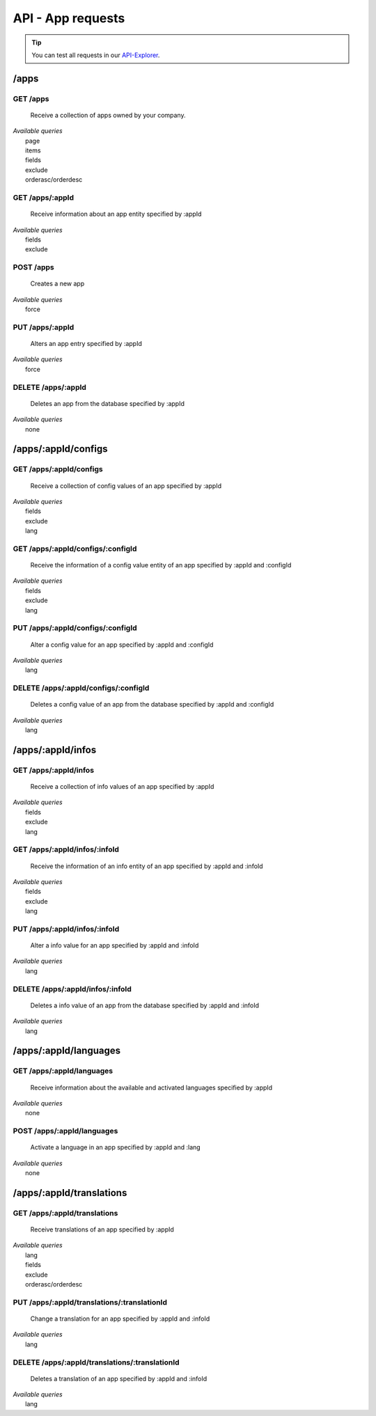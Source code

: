 API - App requests
==================

.. Tip:: You can test all requests in our API-Explorer_.

.. _API-Explorer: http://www.app-arena.com

/apps
-----

.. _apps:

GET /apps
~~~~~~~~~

    Receive a collection of apps owned by your company.

|   *Available queries*
|       page
|       items
|       fields
|       exclude
|       orderasc/orderdesc

.. http:response:: Example response body

    .. sourcecode:: js

        {
          "_links": {
            "next": {
              "href": "https://my.app-arena.com/api/v2/apps?page=2"
            },
            "self": {
              "href": "https://my.app-arena.com/api/v2/apps"
            }
          },
          "_embedded": {
            "data": {
              "1": {
                "appId": 1,
                "name": "Example app",
                "lang": "en_US",
                "activated": true,
                "expiryDate": "2016-11-30 00:00:00",
                "companyId": 1,
                "templateId": 888,
                "_links": {
                  "app": {
                    "href": "https://my.app-arena.com/api/v2/apps/1"
                  },
                  "appLanguage": {
                    "href": "https://my.app-arena.com/api/v2/apps/1/languages/en_US"
                  },
                  "company": {
                    "href": "https://my.app-arena.com/api/v2/companies/1"
                  },
                  "template": {
                    "href": "https://my.app-arena.com/api/v2/templates/888"
                  }
                }
              },
              "2": {
                "appId": 2,
                "name": "Example app 2",
                 .
                 .
                 .
              },
              "3": {
                 .
                 .
                 .
              },
                 .
                 .
                 .
              "20": {
                 .
                 .
                 .
              }
            }
          },
          "total_items": 1000,
          "page_size": 20,
          "page_count": 50,
          "page_number": 1
        }


GET /apps/:appId
~~~~~~~~~~~~~~~~

    Receive information about an app entity specified by :appId

|   *Available queries*
|       fields
|       exclude

.. http:response:: Example response body

    .. sourcecode:: js

        {
          "_embedded": {
            "data": {
              "1": {
                "appId": 1,
                "name": "Example app",
                "lang": "de_DE",
                "activated": false,
                "expiryDate": "2099-01-01 00:00:00",
                "companyId": 1,
                "templateId": 888,
                "_links": {
                  "app": {
                    "href": "https://my.app-arena.com/api/v2/apps/1"
                  },
                  "appLanguage": {
                    "href": "https://my.app-arena.com/api/v2/apps/1/languages/de_DE"
                  },
                  "company": {
                    "href": "https://my.app-arena.com/api/v2/companies/1"
                  },
                  "template": {
                    "href": "https://my.app-arena.com/api/v2/templates/888"
                  }
                }
              }
            }
          }
        }

POST /apps
~~~~~~~~~~

    Creates a new app

|   *Available queries*
|       force

.. http:response:: Example request body

    .. sourcecode:: js

        {
            "templateId"    :   888,
            "name"          :   "created example app",
            "expiryDate"    :   60,
            "lang"          :   "de_DE"
        }

.. http:response:: Example response body

    .. sourcecode:: js

        {
          "status": 201,
          "data": {
            "appId": 1,
            "templateId": 888,
            "companyId": 1,
            "lang": "de_DE",
            "name": "created example app",
            "activated": false,
            "expiryDate": "2016-08-26 10:39:00"
          }
        }

    **Required data**

    name
        Name of the company
    templateId
        The template ID this app is connected to
    lang
        A language code_. Syntax: de_DE for Germany, de_AT for Austrian german

    **Optional data**

    companyId
        ID of the owning company, if not specified, app will be owned by the company used for authorization
    expiryDate
        Integer
            Sets the number of days the app is valid, 0 sets the app valid for 50 years.
        String
            Sets a date for app expiration, needs to be in the format 'Y-m-d H:i:s' with Y=year, m=month, d=day, H=hour, i=minute, s=second
    activated
        Sets the activation status of the app

.. _code: https://en.wikipedia.org/wiki/ISO_3166-1_alpha-2

PUT /apps/:appId
~~~~~~~~~~~~~~~~

    Alters an app entry specified by :appId

|   *Available queries*
|       force

.. http:response:: Example request body

    .. sourcecode:: js

        {
            "activated"    :   true,
        }

.. http:response:: Example response body

    .. sourcecode:: js

        {
          "status": 200,
          "data": {
            "appId": 1,
            "templateId": 888,
            "companyId": 1,
            "lang": "de_DE",
            "name": "created Example app",
            "activated": true,
            "expiryDate": "2016-08-26 10:39:00"
          }
        }

    **Changeable fields**

    templateId
        integer
    name
        string
    activated
        bool
    expiryDate
        integer
            app validity in days
        string
            date in format 'Y-m-d H:i:s' with Y=year, m=month, d=day, H=hour, i=minute, s=second

DELETE /apps/:appId
~~~~~~~~~~~~~~~~~~~

    Deletes an app from the database specified by :appId

|   *Available queries*
|       none

.. http:response:: Example response body

    .. sourcecode:: js

        {
          "status": 200,
          "message": "app '1' deleted."
        }

/apps/:appId/configs
--------------------

GET /apps/:appId/configs
~~~~~~~~~~~~~~~~~~~~~~~~

    Receive a collection of config values of an app specified by :appId

|   *Available queries*
|       fields
|       exclude
|       lang

.. http:response:: Example response body

    .. sourcecode:: js

        {
          "_links": {
            "self": {
              "href": "http://manager.local/api/v2/apps/1/configs"
            }
          },
          "_embedded": {
            "data": {
              "config_1": {
                "configId": "config_1",
                "lang": "de_DE",
                "name": "config value 1",
                "revision": 0,
                "value": "some_value",
                "meta": {"meta_key":{"meta_inner":"meta_inner_value"}},
                "type": "input",
                "description": "This is an example of a app config value.",
                "appId": 1,
                "_links": {
                  "app": {
                    "href": "http://my.app-arena.com/api/v2/apps/1"
                  },
                  "config": {
                    "href": "http://my.app-arena.com/api/v2/apps/1/configs/config_1"
                  }
                }
              },
              "config_2": {
                "configId": "config_2",
                    .
                    .
                    .
                }
              },
                    .
                    .
                    .
              }
            }
          }
        }

GET /apps/:appId/configs/:configId
~~~~~~~~~~~~~~~~~~~~~~~~~~~~~~~~~~

    Receive the information of a config value entity of an app specified by :appId and :configId

|   *Available queries*
|       fields
|       exclude
|       lang

.. http:response:: Example response body

    .. sourcecode:: js

        {
          "_embedded": {
            "data": {
              "config_1": {
                "configId": "config_1",
                "lang": "de_DE",
                "name": "config value 1",
                "revision": 0,
                "value": "some_value",
                "meta": {"meta_key":{"meta_inner":"meta_inner_value"}},
                "type": "input",
                "description": "This is an example of a app config value.",
                "appId": 1,
                "_links": {
                  "app": {
                    "href": "http://manager.local/api/v2/apps/1"
                  },
                  "config": {
                    "href": "http://my.app-arena.com/api/v2/apps/1/configs/config_1"
                  }
                }
              }
            }
          }
        }

PUT /apps/:appId/configs/:configId
~~~~~~~~~~~~~~~~~~~~~~~~~~~~~~~~~~

    Alter a config value for an app specified by :appId and :configId

|   *Available queries*
|       lang

.. http:response:: Example request body

    .. sourcecode:: js

        {
            "value"    :   "new value"
        }

.. http:response:: Example response body

    .. sourcecode:: js

        {
          "status": 200,
          "data": {
            "appId": 1,
            "configId": "config_1",
            "lang": "de_DE",
            "type": "input",
            "name": "config value 1",
            "value": "new value",
            "description": "This is an example of a app config value.",
            "revision": 1,
            "meta": {"meta_key":{"meta_inner":"meta_inner_value"}}
          }
        }

    **Changeable fields**

    value
        see `config <../api/060-config.html>`_ for characteristic behavior
    name
        string
    description
        string
    meta
        see `config <../api/060-config.html>`_ meta section for information about the meta data of config values

DELETE /apps/:appId/configs/:configId
~~~~~~~~~~~~~~~~~~~~~~~~~~~~~~~~~~~~~

    Deletes a config value of an app from the database specified by :appId and :configId

|   *Available queries*
|       lang

.. http:response:: Example response body

    .. sourcecode:: js

        {
          "status": 200,
          "message": "Config 'config_1' deleted."
        }

/apps/:appId/infos
------------------

GET /apps/:appId/infos
~~~~~~~~~~~~~~~~~~~~~~

    Receive a collection of info values of an app specified by :appId

|   *Available queries*
|       fields
|       exclude
|       lang

.. http:response:: Example response body

    .. sourcecode:: js

        {
          "_links": {
            "self": {
              "href": "http://manager.local/api/v2/apps/1/infos"
            }
          },
          "_embedded": {
            "data": {
              "info_1": {
                "infoId": "info_1",
                "lang": "de_DE",
                "name": "info value 1",
                "revision": 0,
                "value": "some_value",
                "meta": {"meta_key":{"meta_inner":"meta_inner_value"}},
                "type": "input",
                "description": "This is an example of an app info value.",
                "appId": 1,
                "_links": {
                  "app": {
                    "href": "http://my.app-arena.com/api/v2/apps/1"
                  },
                  "info": {
                    "href": "http://my.app-arena.com/api/v2/apps/1/configs/config_1"
                  }
                }
              },
              "config_2": {
                "configId": "config_2",
                    .
                    .
                    .
                }
              },
                    .
                    .
                    .
              }
            }
          }
        }

GET /apps/:appId/infos/:infoId
~~~~~~~~~~~~~~~~~~~~~~~~~~~~~~

    Receive the information of an info entity of an app specified by :appId and :infoId

|   *Available queries*
|       fields
|       exclude
|       lang

.. http:response:: Example response body

    .. sourcecode:: js

        {
          "_embedded": {
            "data": {
              "info_1": {
                "infoId": "info_1",
                "lang": "de_DE",
                "revision": 0,
                "value": "1234",
                "templateId": 888,
                "meta": {"type": "integer"},
                "_links": {
                  "info": {
                    "href": "http://my.app-arena.com/api/v2/apps/1/infos/info_1"
                  },
                  "template": {
                    "href": "http://my.app-arena.com/api/v2/templates/888"
                  }
                }
              }
            }
          }
        }

PUT /apps/:appId/infos/:infoId
~~~~~~~~~~~~~~~~~~~~~~~~~~~~~~

    Alter a info value for an app specified by :appId and :infoId

|   *Available queries*
|       lang

.. http:response:: Example request body

    .. sourcecode:: js

        {
            "value"    :   "new value"
        }

.. http:response:: Example response body

    .. sourcecode:: js

        {
          "status": 200,
          "data": {
            "appId": 1,
            "infoId": "info_1",
            "lang": "de_DE",
            "revision": 1,
            "value": "new value",
            "meta": {"type":"string"}
          }
        }

    **Changeable fields**

    value
        string
    meta
        see `config <../api/060-config.html>`_ meta section for information about the PUT behaviour of meta data

DELETE /apps/:appId/infos/:infoId
~~~~~~~~~~~~~~~~~~~~~~~~~~~~~~~~~

    Deletes a info value of an app from the database specified by :appId and :infoId

|   *Available queries*
|       lang

.. http:response:: Example response body

    .. sourcecode:: js

        {
          "status": 200,
          "message": "Config 'info_1' deleted."
        }

/apps/:appId/languages
----------------------

GET /apps/:appId/languages
~~~~~~~~~~~~~~~~~~~~~~~~~~

    Receive information about the available and activated languages specified by :appId

|   *Available queries*
|       none

.. http:response:: Example response body

    .. sourcecode:: js

        {
          "activated": {
            "de_DE": {
              "lang": "de_DE",
              "appId": 1
            }
          },
          "available": {
            "de_DE": {
              "lang": "de_DE",
              "versionId": 1
            },
            "en_US": {
              "lang": "en_US",
              "versionId": 1
            }
          }
        }

POST /apps/:appId/languages
~~~~~~~~~~~~~~~~~~~~~~~~~~~

    Activate a language in an app specified by :appId and :lang

|   *Available queries*
|       none

.. http:response:: Example request body

    .. sourcecode:: js

    {
        "lang"  : "en_US"
    }

.. http:response:: Example response body

    .. sourcecode:: js

    {
      "status": 201,
      "data": {
        "appId": 1,
        "lang": "en_US",
      }
    }

/apps/:appId/translations
-------------------------

GET /apps/:appId/translations
~~~~~~~~~~~~~~~~~~~~~~~~~~~~~

    Receive translations of an app specified by :appId

|   *Available queries*
|       lang
|       fields
|       exclude
|       orderasc/orderdesc

.. http:response:: Example response body

    .. sourcecode:: js

    {
      "_links": {
        "self": {
          "href": "http://my.app-arena.com/api/v2/apps/1/translations"
        }
      },
      "_embedded": {
        "data": {
          "translation_1": {
            "translationId": "translation_1",
            "lang": "de_DE",
            "revision": 0,
            "translation": "translated_text",
            "translated": true,
            "translationPluralized": "translation_pluralized_text",
            "pluralized": true,
            "versionId": 1,
            "_links": {
              "version": {
                "href": "http://my.app-arena.com/api/v2/projects/1/versions/1"
              }
            }
          },
          "translation_2": {
            "translationId": "translation_2",
                .
                .
                .
          },
          "translation_3":{
                .
                .
                .
          },
            .
            .
            .
          "translation_N":{
                .
                .
                .
          }
        }
      }
    }

PUT /apps/:appId/translations/:translationId
~~~~~~~~~~~~~~~~~~~~~~~~~~~~~~~~~~~~~~~~~~~~

    Change a translation for an app specified by :appId and :infoId

|   *Available queries*
|       lang

.. http:response:: Example request body

    .. sourcecode:: js

        {
            "translation": "new translation"
        }

.. http:response:: Example response body

    .. sourcecode:: js

        {
          "status": 200,
          "data": {
            "translationId": "translation_1",
            "lang": "de_DE",
            "appId": 1,
            "translation": "new translation",
            "translated": true,
            "translation_pluralized": "translation_pluralized_text",
            "pluralized": true,
            "revision": 1
          }
        }

    **Changeable fields**

    translation
        string
    translated
        bool
    translationPluralized
        string
    pluralized
        bool

DELETE /apps/:appId/translations/:translationId
~~~~~~~~~~~~~~~~~~~~~~~~~~~~~~~~~~~~~~~~~~~~~~~

    Deletes a translation of an app specified by :appId and :infoId

|   *Available queries*
|       lang

.. http:response:: Example response body

    .. sourcecode:: js

        {
          "status": 200,
          "message": "Translation 'translation_1' deleted."
        }